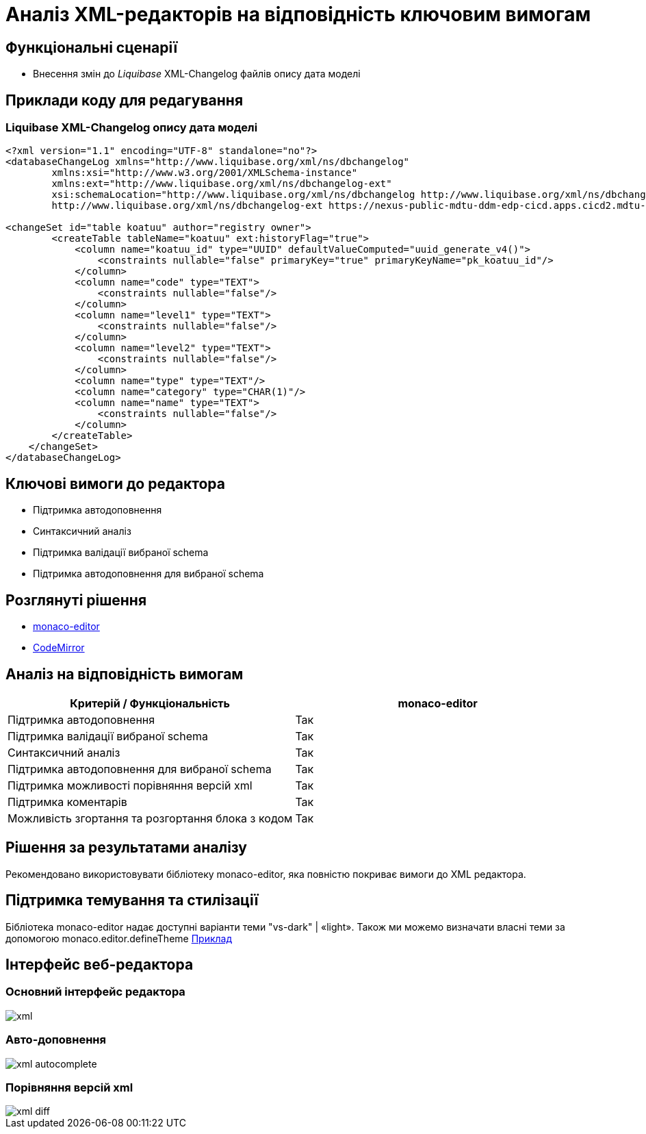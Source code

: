 = Аналіз XML-редакторів на відповідність ключовим вимогам

== Функціональні сценарії

- Внесення змін до _Liquibase_ XML-Changelog файлів опису дата моделі

== Приклади коду для редагування

=== Liquibase XML-Changelog опису дата моделі

[source, xml]
----
<?xml version="1.1" encoding="UTF-8" standalone="no"?>
<databaseChangeLog xmlns="http://www.liquibase.org/xml/ns/dbchangelog"
        xmlns:xsi="http://www.w3.org/2001/XMLSchema-instance"
        xmlns:ext="http://www.liquibase.org/xml/ns/dbchangelog-ext"
        xsi:schemaLocation="http://www.liquibase.org/xml/ns/dbchangelog http://www.liquibase.org/xml/ns/dbchangelog/dbchangelog-4.5.xsd
        http://www.liquibase.org/xml/ns/dbchangelog-ext https://nexus-public-mdtu-ddm-edp-cicd.apps.cicd2.mdtu-ddm.projects.epam.com/repository/extensions/com/epam/digital/data/platform/liquibase-ext-schema/latest/liquibase-ext-schema-latest.xsd">

<changeSet id="table koatuu" author="registry owner">
        <createTable tableName="koatuu" ext:historyFlag="true">
            <column name="koatuu_id" type="UUID" defaultValueComputed="uuid_generate_v4()">
                <constraints nullable="false" primaryKey="true" primaryKeyName="pk_koatuu_id"/>
            </column>
            <column name="code" type="TEXT">
                <constraints nullable="false"/>
            </column>
            <column name="level1" type="TEXT">
                <constraints nullable="false"/>
            </column>
            <column name="level2" type="TEXT">
                <constraints nullable="false"/>
            </column>
            <column name="type" type="TEXT"/>
            <column name="category" type="CHAR(1)"/>
            <column name="name" type="TEXT">
                <constraints nullable="false"/>
            </column>
        </createTable>
    </changeSet>
</databaseChangeLog>
----

== Ключові вимоги до редактора

- Підтримка автодоповнення
- Синтаксичний аналіз
- Підтримка валідації вибраної schema
- Підтримка автодоповнення для вибраної schema

== Розглянуті рішення

- https://microsoft.github.io/monaco-editor/[monaco-editor]
- https://codemirror.net[CodeMirror]

== Аналіз на відповідність вимогам

|===
|Критерій / Функціональність | monaco-editor

|Підтримка автодоповнення
|Так

|Підтримка валідації вибраної schema
|Так

|Синтаксичний аналіз
|Так

|Підтримка автодоповнення для вибраної schema
|Так

|Підтримка можливості порівняння версій xml
|Так

|Підтримка коментарів
|Так

|Можливість згортання та розгортання блока з кодом
|Так

|===

== Рішення за результатами аналізу
Рекомендовано використовувати бібліотеку monaco-editor, яка повністю покриває вимоги до XML редактора.

== Підтримка темування та стилізації

Бібліотека monaco-editor надає доступні варіанти теми "vs-dark" | «light». Також ми можемо визначати власні теми за допомогою monaco.editor.defineTheme https://microsoft.github.io/monaco-editor/playground.html#customizing-the-appearence-exposed-colors[Приклад]

== Інтерфейс веб-редактора

=== Основний інтерфейс редактора

image::lowcode/admin-portal/business-processes/xml.png[]

=== Авто-доповнення

image::lowcode/admin-portal/business-processes/xml-autocomplete.png[]

=== Порівняння версій xml

image::lowcode/admin-portal/business-processes/xml-diff.png[]